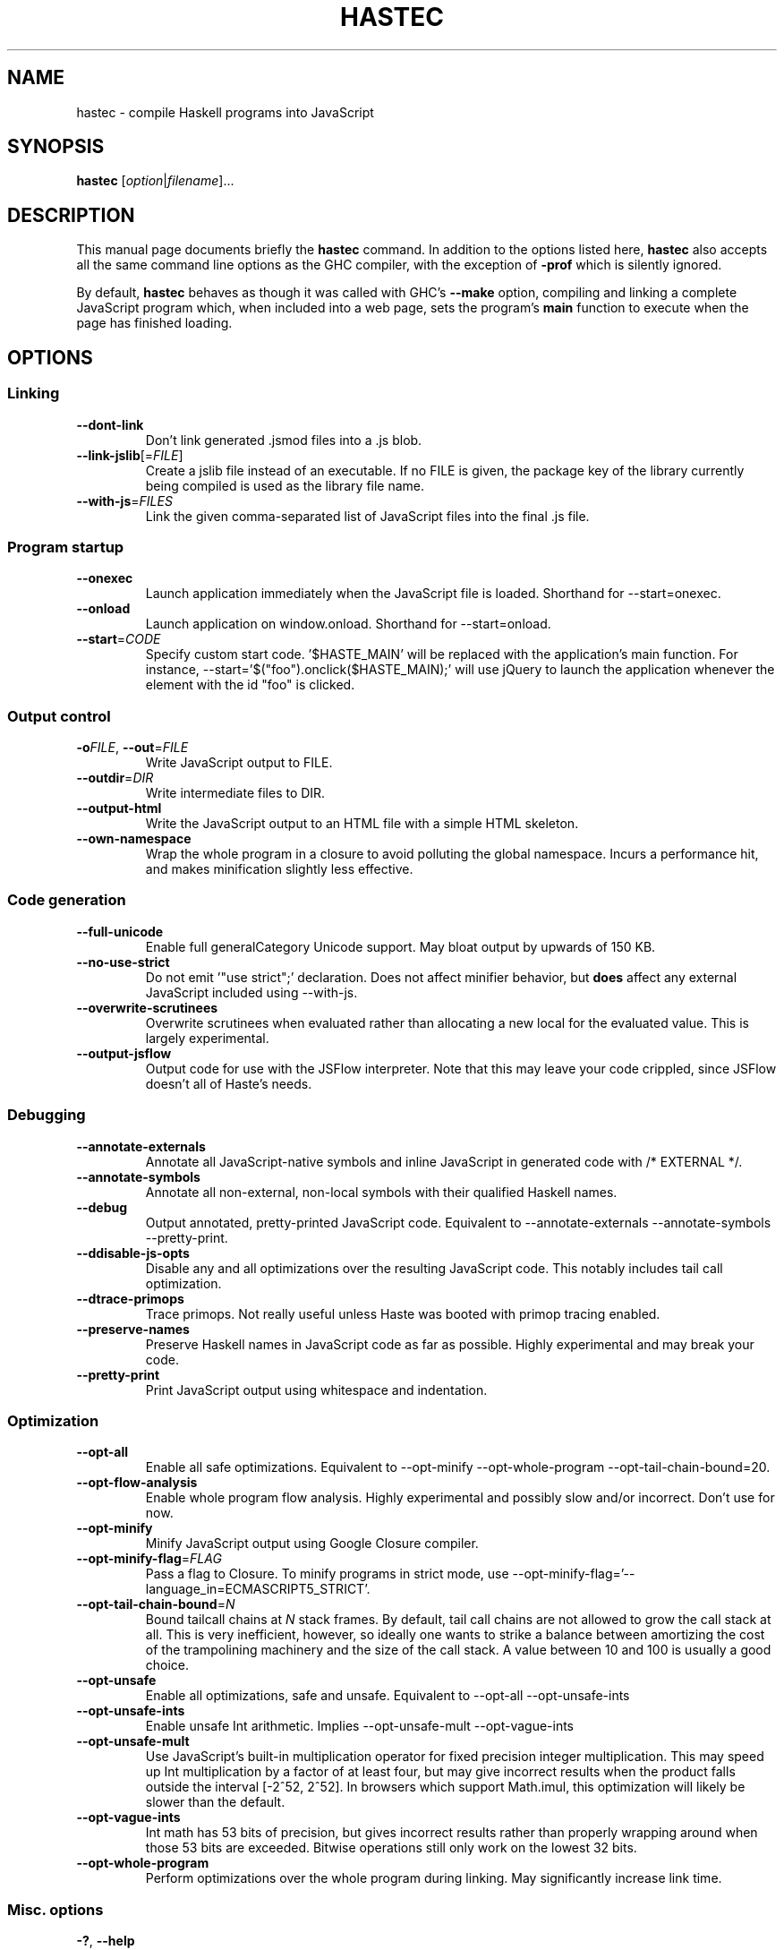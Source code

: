 .TH HASTEC 1

.SH NAME
hastec \- compile Haskell programs into JavaScript

.SH SYNOPSIS
.B hastec
.RI [ option | filename ]...

.SH DESCRIPTION
This manual page documents briefly the
.B hastec
command.
In addition to the options listed here,
.B hastec
also accepts all the same command line options as the GHC compiler,
with the exception of
.B -prof
which is silently ignored.

.BR
By default,
.B hastec
behaves as though it was called with GHC's
.B --make
option, compiling and linking a complete JavaScript program which,
when included into a web page, sets the program's
.B main
function to execute when the page has finished loading.


.SH OPTIONS


.SS Linking

.TP
.BR \-\-dont\-link
Don't link generated .jsmod files into a .js blob.

.TP
.BR \-\-link\-jslib [=\fIFILE\fR]
Create a jslib file instead of an executable. If no FILE is given, the package
key of the library currently being compiled is used as the library file name.

.TP
.BR \-\-with\-js =\fIFILES\fR
Link the given comma-separated list of JavaScript files into the final .js file.


.SS Program startup

.TP
.BR \-\-onexec
Launch application immediately when the JavaScript file is loaded.
Shorthand for --start=onexec.

.TP
.BR \-\-onload
Launch application on window.onload. Shorthand for --start=onload.

.TP
.BR \-\-start =\fICODE\fR
Specify custom start code. '$HASTE_MAIN' will be replaced with the
application's main function. For instance,
--start='$("foo").onclick($HASTE_MAIN);' will use jQuery to launch the
application whenever the element with the id "foo" is clicked.


.SS Output control

.TP
.BR \-o\fIFILE\fR ", " \-\-out =\fIFILE\fR
Write JavaScript output to FILE.

.TP
.BR \-\-outdir =\fIDIR\fR
Write intermediate files to DIR.

.TP
.BR \-\-output\-html
Write the JavaScript output to an HTML file with a simple HTML skeleton.

.TP
.BR \-\-own\-namespace
Wrap the whole program in a closure to avoid polluting the global namespace.
Incurs a performance hit, and makes minification slightly less effective.


.SS Code generation

.TP
.BR \-\-full\-unicode
Enable full generalCategory Unicode support. May bloat output by upwards of
150 KB.

.TP
.BR \-\-no\-use\-strict
Do not emit '"use strict";' declaration. Does not affect minifier behavior,
but
.B does
affect any external JavaScript included using --with-js.

.TP
.BR \-\-overwrite\-scrutinees
Overwrite scrutinees when evaluated rather than allocating a new local for
the evaluated value. This is largely experimental.

.TP
.BR \-\-output\-jsflow
Output code for use with the JSFlow interpreter. Note that this may leave
your code crippled, since JSFlow doesn't all of Haste's needs.


.SS Debugging

.TP
.BR \-\-annotate\-externals
Annotate all JavaScript-native symbols and inline JavaScript in
generated code with /* EXTERNAL */.

.TP
.BR \-\-annotate\-symbols
Annotate all non-external, non-local symbols with their qualified Haskell names.

.TP
.BR \-\-debug
Output annotated, pretty-printed JavaScript code.
Equivalent to --annotate-externals --annotate-symbols --pretty-print.

.TP
.BR \-\-ddisable\-js\-opts
Disable any and all optimizations over the resulting JavaScript code.
This notably includes tail call optimization.

.TP
.BR \-\-dtrace\-primops
Trace primops.
Not really useful unless Haste was booted with primop tracing enabled.

.TP
.BR \-\-preserve\-names
Preserve Haskell names in JavaScript code as far as possible.
Highly experimental and may break your code.

.TP
.BR \-\-pretty\-print
Print JavaScript output using whitespace and indentation.


.SS Optimization

.TP
.BR \-\-opt\-all
Enable all safe optimizations. Equivalent to --opt-minify
--opt-whole-program --opt-tail-chain-bound=20.

.TP
.BR \-\-opt\-flow-analysis
Enable whole program flow analysis. Highly experimental and possibly slow
and/or incorrect. Don't use for now.

.TP
.BR \-\-opt\-minify
Minify JavaScript output using Google Closure compiler.

.TP
.BR \-\-opt\-minify\-flag =\fIFLAG\fR
Pass a flag to Closure. To minify programs in strict mode, use
--opt-minify-flag='--language_in=ECMASCRIPT5_STRICT'.

.TP
.BR \-\-opt\-tail-chain-bound =\fIN\fR
Bound tailcall chains at \fIN\fR stack frames.
By default, tail call chains are not allowed to grow the call stack at all.
This is very inefficient, however, so ideally one wants to strike a balance
between amortizing the cost of the trampolining machinery and the size of the
call stack. A value between 10 and 100 is usually a good choice.

.TP
.BR \-\-opt\-unsafe
Enable all optimizations, safe and unsafe. Equivalent to --opt-all
--opt-unsafe-ints

.TP
.BR \-\-opt\-unsafe\-ints
Enable unsafe Int arithmetic. Implies --opt-unsafe-mult --opt-vague-ints

.TP
.BR \-\-opt\-unsafe\-mult
Use JavaScript's built-in multiplication operator for fixed precision integer
multiplication. This may speed up Int multiplication by a factor of at least
four, but may give incorrect results when the product falls outside the
interval [-2^52, 2^52]. In browsers which support Math.imul, this
optimization will likely be slower than the default.

.TP
.BR \-\-opt\-vague\-ints
Int math has 53 bits of precision, but gives incorrect results rather than
properly wrapping around when those 53 bits are exceeded. Bitwise operations
still only work on the lowest 32 bits.

.TP
.BR \-\-opt\-whole\-program
Perform optimizations over the whole program during linking. May
significantly increase link time.


.SS Misc. options

.TP
.BR \-? ", " \-\-help
Display help message.

.TP
.BR \-v ", " \-\-verbose
Display even the most obnoxious warnings and messages.
